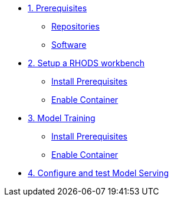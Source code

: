 * xref:module-01.adoc[1. Prerequisites]
** xref:module-01.adoc#repositories[Repositories]
** xref:module-01.adoc#software[Software]

* xref:module-02.adoc[2. Setup a RHODS workbench]
** xref:module-02.adoc#prerequisites[Install Prerequisites]
** xref:module-02.adoc#container[Enable Container]

* xref:module-03.adoc[3. Model Training]
** xref:module-03.adoc#prerequisites[Install Prerequisites]
** xref:module-03.adoc#container[Enable Container]

* xref:module-04.adoc[4. Configure and test Model Serving]
